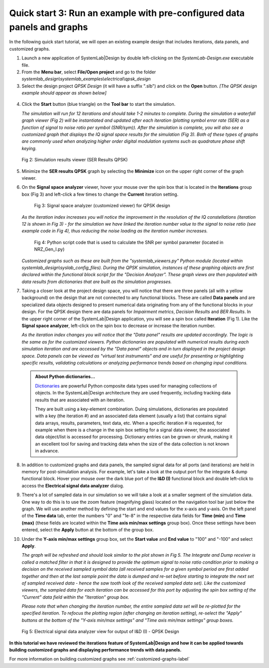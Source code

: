 .. _quick-start-2-label:

Quick start 3: Run an example with pre-configured data panels and graphs
========================================================================

In the following quick start tutorial, we will open an existing example design that includes
iterations, data panels, and customized graphs.

1.  Launch a new application of SystemLab|Design by double left-clicking on the 
    *SystemLab-Design.exe* executable file.
2.  From the **Menu bar**, select **File/Open project** and go to the folder 
    *systemlab_design\\systemlab_examples\\electrical\\qpsk_design*
3.  Select the design project *QPSK Design* (it will have a suffix ".slb") and 
    click on the **Open** button. *[The QPSK design example should appear as shown below]*
    
  .. image:: Quick_Start_2_1.png
    :align: center

4.  Click the **Start** button (blue triangle) on the **Tool bar** to start the simulation.

    *The simulation will run for 12 iterations and should take 1-2 minutes to complete. During 
    the simulation a waterfall graph viewer (Fig 2) will be instantiated and updated after each iteration 
    (plotting symbol error rate (SER) as a function of signal to noise ratio per symbol (SNR/sym)).    
    After the simulation is complete, you will also see a customized graph that displays 
    the IQ signal space results for the simulation (Fig 3). Both of these types of graphs are commonly 
    used when analyzing higher order digital modulation systems such as quadrature phase shift 
    keying.*
    
  .. figure:: Quick_Start_2_1A.png
    :figclass: align-center
    :width: 550
    
    Fig 2: Simulation results viewer (SER Results QPSK)
     
5.  Minimize the **SER results QPSK** graph by selecting the **Minimize** icon on the upper 
    right corner of the graph viewer.
6.  On the **Signal space analyzer** viewer, hover your mouse over the spin box that is located 
    in the **Iterations** group box (Fig 3) and left-click a few times to change the **Current** 
    iteration setting.
    
      .. figure:: Quick_Start_2_2.png
        :figclass: align-center
        :width: 450
    
        Fig 3: Signal space analyzer (customized viewer) for QPSK design 
    
    *As the iteration index increases you will notice the improvement in the resolution of the 
    IQ constellations (iteration 12 is shown in Fig 3) - for the simulation we have linked the 
    iteration number value to the signal to noise ratio (see example code in Fig 4), thus 
    reducing the noise loading as the iteration number increases.*
    
      .. figure:: Quick_Start_2_1B.png
        :figclass: align-center
        :width: 550
    
        Fig 4: Python script code that is used to calculate the SNR per symbol parameter (located 
        in NRZ_Gen_I.py) 
      
    *Customized graphs such as these are built from the "systemlab_viewers.py" Python module 
    (located within systemlab_design\\syslab_config_files). During the QPSK simulation, instances 
    of these graphing objects are first declared within the functional block script for the 
    "Decision Analyzer". These graph views are then populated with data results from 
    dictionaries that are built as the simulation progresses.* 
    
7.  Taking a closer look at the project design space, you will notice that there are 
    three panels (all with a yellow background) on the design that are not connected to any functional 
    blocks. These are called **Data panels** and are specialized data objects designed to present 
    numerical data originating from any of the functional blocks in your design. For the QPSK 
    design there are data panels for *Impairment metrics*, *Decision Results* and *BER Results*. 
    In the upper right corner of the SystemLab|Design application, you will see a spin box 
    called **Iteration** (Fig 1). Like the **Signal space analyzer**, left-click on the 
    spin box to decrease or increase the iteration number.
    
    *As the iteration index changes you will notice that the "Data panel" results are updated 
    accordingly. The logic is the same as for the customized viewers. Python dictionaries
    are populated with numerical results during each simulation iteration and are accessed 
    by the "Data panel" objects and in turn displayed in the project design space. Data panels can 
    be viewed as "virtual test instruments" and are useful for presenting or highlighting 
    specific results, validating calculations or analyzing performance trends based on changing 
    input conditions.*
    
  .. admonition:: About Python dictionaries...
    
    `Dictionaries <https://www.w3schools.com/python/python_dictionaries.asp>`_ are powerful Python 
    composite data types used for managing collections of objects. In the SystemLab|Design 
    architecture they are used frequently, including tracking data results that are associated 
    with an iteration. 
    
    They are built using a key-element combination. Duing simulations, dictionaries are populated 
    with a key (the iteration #) and an associated data element (usually a list) that contains 
    signal data arrays, results, parameters, text data, etc. When a specific iteration # is requested, 
    for example when there is a change in the spin box setting for a signal data viewer, the associated 
    data object/list is accessed for processing. Dictionary entries can be grown or shrunk, making 
    it an excellent tool for saving and tracking data when the size of the data collection is 
    not known in advance.
    
8.  In addition to customized graphs and data panels, the sampled signal data for all ports 
    (and iterations) are held in memory for post-simulation analysis. For example, let's take 
    a look at the output port for the integrate & dump functional block. Hover your mouse over the 
    dark blue port of the **I&D (I)** functional block and double left-click to access the 
    **Electrical signal data analyzer** dialog. 
9.  There's a lot of sampled data in our simulation so we will take a look at a smaller 
    segment of the simulation data. One way to do this is to use the zoom feature (magnifying glass) 
    located on the navigation tool bar just below the graph. We will use another method 
    by defining the start and end values for the x-axis and y-axis. On the left panel of the **Time 
    data** tab, enter the numbers "0" and "1e-8" in the respective data fields for **Time (min)** and 
    **Time (max)** (these fields are located within the **Time axis min/max settings** 
    group box). Once these settings have been entered, select the **Apply** button at the 
    bottom of the group box.
10. Under the **Y-axis min/max settings** group box, set the **Start value** and **End value** 
    to "100" and "-100" and select **Apply**. 
    
    *The graph will be refreshed and should look similar to the plot shown in Fig 5. 
    The Integrate and Dump receiver is called a matched filter in that it is designed to provide 
    the optimum signal to noise ratio condition prior to making a decision on the received 
    sampled symbol data (all received samples for a given symbol period are first added together 
    and then at the last sample point the data is dumped and re-set before starting to integrate the next 
    set of sampled received data - hence the saw tooth look of the received sampled data set). 
    Like the customized viewers, the sampled data for each iteration can be accessed 
    for this port by adjusting the spin box setting of the "Current" data field within the 
    "Iteration" group box.*
    
    *Please note that when changing the iteration number, the entire sampled 
    data set will be re-plotted for the specified iteration. To refocus the plotting region 
    (after changing an iteration setting), re-select the "Apply" buttons at the bottom of 
    the "Y-axis min/max settings" and "Time axis min/max settings" group boxes.* 
    
  .. figure:: Quick_Start_2_3.png
    :figclass: align-center
    
    Fig 5: Electrical signal data analyzer view for output of I&D (I) - QPSK Design
  
**In this tutorial we have reviewed the iterations feature of SystemLab|Design and how 
it can be applied towards building customized graphs and displaying performance trends 
with data panels.**
    
For more information on building customized graphs see :ref:`customized-graphs-label`
    
    
